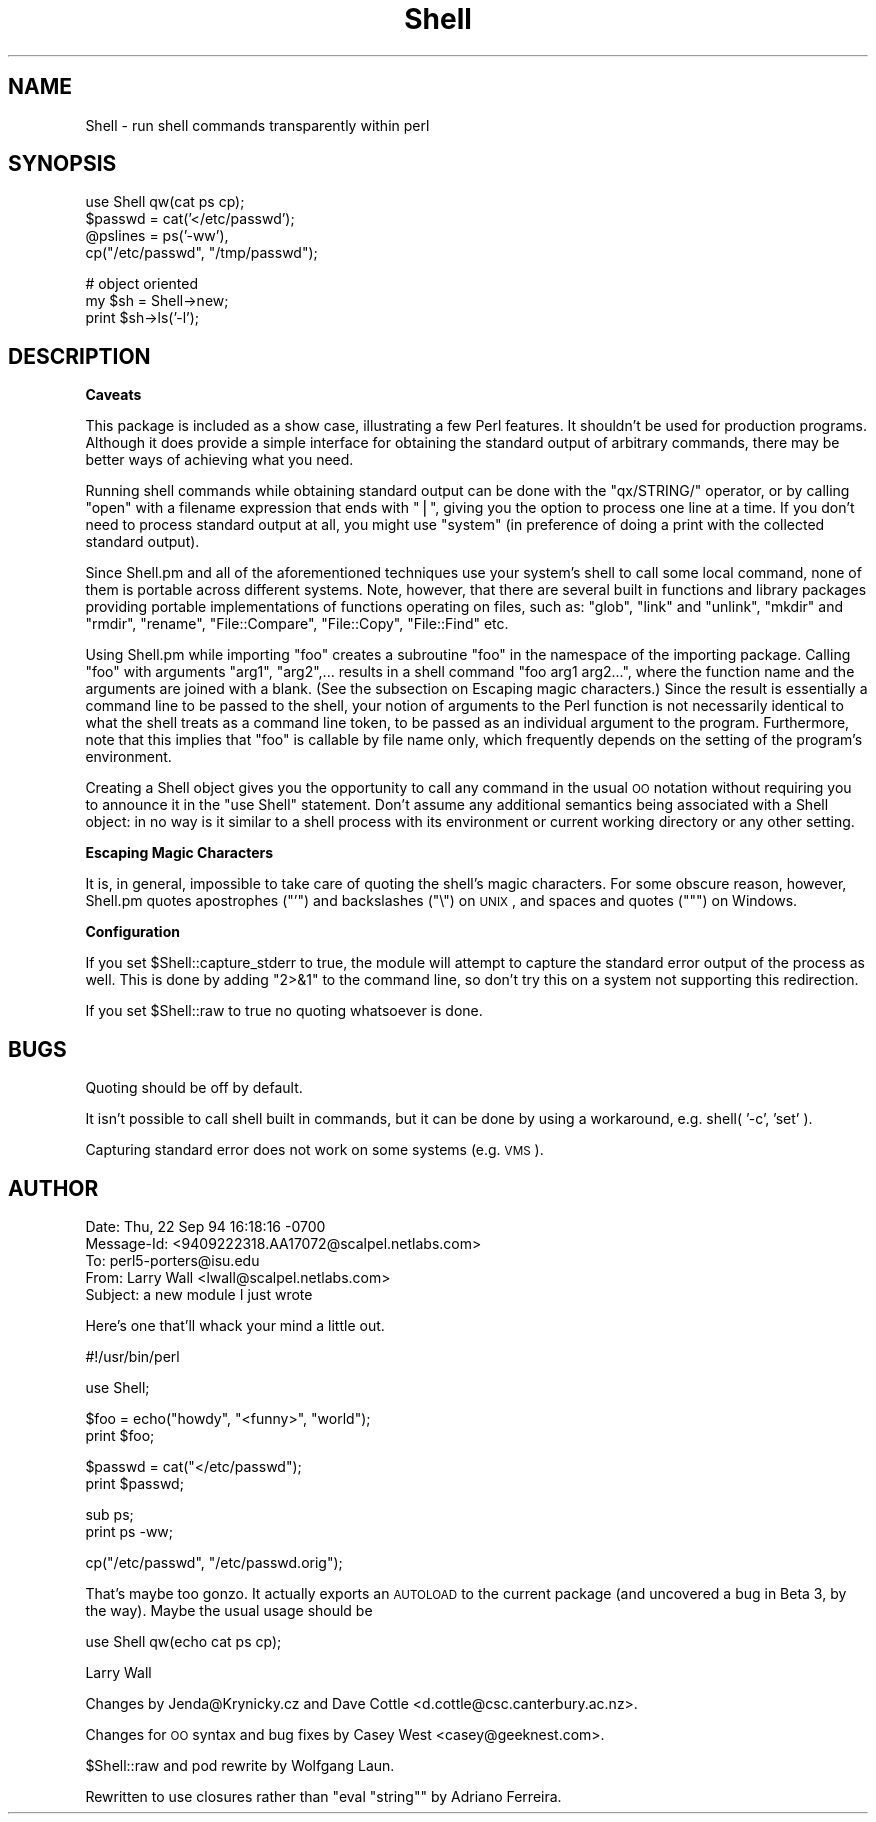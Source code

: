 .\" Automatically generated by Pod::Man v1.37, Pod::Parser v1.35
.\"
.\" Standard preamble:
.\" ========================================================================
.de Sh \" Subsection heading
.br
.if t .Sp
.ne 5
.PP
\fB\\$1\fR
.PP
..
.de Sp \" Vertical space (when we can't use .PP)
.if t .sp .5v
.if n .sp
..
.de Vb \" Begin verbatim text
.ft CW
.nf
.ne \\$1
..
.de Ve \" End verbatim text
.ft R
.fi
..
.\" Set up some character translations and predefined strings.  \*(-- will
.\" give an unbreakable dash, \*(PI will give pi, \*(L" will give a left
.\" double quote, and \*(R" will give a right double quote.  | will give a
.\" real vertical bar.  \*(C+ will give a nicer C++.  Capital omega is used to
.\" do unbreakable dashes and therefore won't be available.  \*(C` and \*(C'
.\" expand to `' in nroff, nothing in troff, for use with C<>.
.tr \(*W-|\(bv\*(Tr
.ds C+ C\v'-.1v'\h'-1p'\s-2+\h'-1p'+\s0\v'.1v'\h'-1p'
.ie n \{\
.    ds -- \(*W-
.    ds PI pi
.    if (\n(.H=4u)&(1m=24u) .ds -- \(*W\h'-12u'\(*W\h'-12u'-\" diablo 10 pitch
.    if (\n(.H=4u)&(1m=20u) .ds -- \(*W\h'-12u'\(*W\h'-8u'-\"  diablo 12 pitch
.    ds L" ""
.    ds R" ""
.    ds C` ""
.    ds C' ""
'br\}
.el\{\
.    ds -- \|\(em\|
.    ds PI \(*p
.    ds L" ``
.    ds R" ''
'br\}
.\"
.\" If the F register is turned on, we'll generate index entries on stderr for
.\" titles (.TH), headers (.SH), subsections (.Sh), items (.Ip), and index
.\" entries marked with X<> in POD.  Of course, you'll have to process the
.\" output yourself in some meaningful fashion.
.if \nF \{\
.    de IX
.    tm Index:\\$1\t\\n%\t"\\$2"
..
.    nr % 0
.    rr F
.\}
.\"
.\" For nroff, turn off justification.  Always turn off hyphenation; it makes
.\" way too many mistakes in technical documents.
.hy 0
.if n .na
.\"
.\" Accent mark definitions (@(#)ms.acc 1.5 88/02/08 SMI; from UCB 4.2).
.\" Fear.  Run.  Save yourself.  No user-serviceable parts.
.    \" fudge factors for nroff and troff
.if n \{\
.    ds #H 0
.    ds #V .8m
.    ds #F .3m
.    ds #[ \f1
.    ds #] \fP
.\}
.if t \{\
.    ds #H ((1u-(\\\\n(.fu%2u))*.13m)
.    ds #V .6m
.    ds #F 0
.    ds #[ \&
.    ds #] \&
.\}
.    \" simple accents for nroff and troff
.if n \{\
.    ds ' \&
.    ds ` \&
.    ds ^ \&
.    ds , \&
.    ds ~ ~
.    ds /
.\}
.if t \{\
.    ds ' \\k:\h'-(\\n(.wu*8/10-\*(#H)'\'\h"|\\n:u"
.    ds ` \\k:\h'-(\\n(.wu*8/10-\*(#H)'\`\h'|\\n:u'
.    ds ^ \\k:\h'-(\\n(.wu*10/11-\*(#H)'^\h'|\\n:u'
.    ds , \\k:\h'-(\\n(.wu*8/10)',\h'|\\n:u'
.    ds ~ \\k:\h'-(\\n(.wu-\*(#H-.1m)'~\h'|\\n:u'
.    ds / \\k:\h'-(\\n(.wu*8/10-\*(#H)'\z\(sl\h'|\\n:u'
.\}
.    \" troff and (daisy-wheel) nroff accents
.ds : \\k:\h'-(\\n(.wu*8/10-\*(#H+.1m+\*(#F)'\v'-\*(#V'\z.\h'.2m+\*(#F'.\h'|\\n:u'\v'\*(#V'
.ds 8 \h'\*(#H'\(*b\h'-\*(#H'
.ds o \\k:\h'-(\\n(.wu+\w'\(de'u-\*(#H)/2u'\v'-.3n'\*(#[\z\(de\v'.3n'\h'|\\n:u'\*(#]
.ds d- \h'\*(#H'\(pd\h'-\w'~'u'\v'-.25m'\f2\(hy\fP\v'.25m'\h'-\*(#H'
.ds D- D\\k:\h'-\w'D'u'\v'-.11m'\z\(hy\v'.11m'\h'|\\n:u'
.ds th \*(#[\v'.3m'\s+1I\s-1\v'-.3m'\h'-(\w'I'u*2/3)'\s-1o\s+1\*(#]
.ds Th \*(#[\s+2I\s-2\h'-\w'I'u*3/5'\v'-.3m'o\v'.3m'\*(#]
.ds ae a\h'-(\w'a'u*4/10)'e
.ds Ae A\h'-(\w'A'u*4/10)'E
.    \" corrections for vroff
.if v .ds ~ \\k:\h'-(\\n(.wu*9/10-\*(#H)'\s-2\u~\d\s+2\h'|\\n:u'
.if v .ds ^ \\k:\h'-(\\n(.wu*10/11-\*(#H)'\v'-.4m'^\v'.4m'\h'|\\n:u'
.    \" for low resolution devices (crt and lpr)
.if \n(.H>23 .if \n(.V>19 \
\{\
.    ds : e
.    ds 8 ss
.    ds o a
.    ds d- d\h'-1'\(ga
.    ds D- D\h'-1'\(hy
.    ds th \o'bp'
.    ds Th \o'LP'
.    ds ae ae
.    ds Ae AE
.\}
.rm #[ #] #H #V #F C
.\" ========================================================================
.\"
.IX Title "Shell 3pm"
.TH Shell 3pm "2001-09-21" "perl v5.8.9" "Perl Programmers Reference Guide"
.SH "NAME"
Shell \- run shell commands transparently within perl
.SH "SYNOPSIS"
.IX Header "SYNOPSIS"
.Vb 4
\&   use Shell qw(cat ps cp);
\&   $passwd = cat('</etc/passwd');
\&   @pslines = ps('-ww'),
\&   cp("/etc/passwd", "/tmp/passwd");
.Ve
.PP
.Vb 3
\&   # object oriented 
\&   my $sh = Shell->new;
\&   print $sh->ls('-l');
.Ve
.SH "DESCRIPTION"
.IX Header "DESCRIPTION"
.Sh "Caveats"
.IX Subsection "Caveats"
This package is included as a show case, illustrating a few Perl features.
It shouldn't be used for production programs. Although it does provide a 
simple interface for obtaining the standard output of arbitrary commands,
there may be better ways of achieving what you need.
.PP
Running shell commands while obtaining standard output can be done with the
\&\f(CW\*(C`qx/STRING/\*(C'\fR operator, or by calling \f(CW\*(C`open\*(C'\fR with a filename expression that
ends with \f(CW\*(C`|\*(C'\fR, giving you the option to process one line at a time.
If you don't need to process standard output at all, you might use \f(CW\*(C`system\*(C'\fR
(in preference of doing a print with the collected standard output).
.PP
Since Shell.pm and all of the aforementioned techniques use your system's
shell to call some local command, none of them is portable across different 
systems. Note, however, that there are several built in functions and 
library packages providing portable implementations of functions operating
on files, such as: \f(CW\*(C`glob\*(C'\fR, \f(CW\*(C`link\*(C'\fR and \f(CW\*(C`unlink\*(C'\fR, \f(CW\*(C`mkdir\*(C'\fR and \f(CW\*(C`rmdir\*(C'\fR, 
\&\f(CW\*(C`rename\*(C'\fR, \f(CW\*(C`File::Compare\*(C'\fR, \f(CW\*(C`File::Copy\*(C'\fR, \f(CW\*(C`File::Find\*(C'\fR etc.
.PP
Using Shell.pm while importing \f(CW\*(C`foo\*(C'\fR creates a subroutine \f(CW\*(C`foo\*(C'\fR in the
namespace of the importing package. Calling \f(CW\*(C`foo\*(C'\fR with arguments \f(CW\*(C`arg1\*(C'\fR,
\&\f(CW\*(C`arg2\*(C'\fR,... results in a shell command \f(CW\*(C`foo arg1 arg2...\*(C'\fR, where the 
function name and the arguments are joined with a blank. (See the subsection 
on Escaping magic characters.) Since the result is essentially a command
line to be passed to the shell, your notion of arguments to the Perl
function is not necessarily identical to what the shell treats as a
command line token, to be passed as an individual argument to the program.
Furthermore, note that this implies that \f(CW\*(C`foo\*(C'\fR is callable by file name
only, which frequently depends on the setting of the program's environment.
.PP
Creating a Shell object gives you the opportunity to call any command
in the usual \s-1OO\s0 notation without requiring you to announce it in the
\&\f(CW\*(C`use Shell\*(C'\fR statement. Don't assume any additional semantics being
associated with a Shell object: in no way is it similar to a shell
process with its environment or current working directory or any
other setting.
.Sh "Escaping Magic Characters"
.IX Subsection "Escaping Magic Characters"
It is, in general, impossible to take care of quoting the shell's
magic characters. For some obscure reason, however, Shell.pm quotes
apostrophes (\f(CW\*(C`'\*(C'\fR) and backslashes (\f(CW\*(C`\e\*(C'\fR) on \s-1UNIX\s0, and spaces and
quotes (\f(CW\*(C`"\*(C'\fR) on Windows.
.Sh "Configuration"
.IX Subsection "Configuration"
If you set \f(CW$Shell::capture_stderr\fR to true, the module will attempt to
capture the standard error output of the process as well. This is
done by adding \f(CW\*(C`2>&1\*(C'\fR to the command line, so don't try this on
a system not supporting this redirection.
.PP
If you set \f(CW$Shell::raw\fR to true no quoting whatsoever is done.
.SH "BUGS"
.IX Header "BUGS"
Quoting should be off by default.
.PP
It isn't possible to call shell built in commands, but it can be
done by using a workaround, e.g. shell( '\-c', 'set' ).
.PP
Capturing standard error does not work on some systems (e.g. \s-1VMS\s0).
.SH "AUTHOR"
.IX Header "AUTHOR"
.Vb 5
\&  Date: Thu, 22 Sep 94 16:18:16 -0700
\&  Message-Id: <9409222318.AA17072@scalpel.netlabs.com>
\&  To: perl5-porters@isu.edu
\&  From: Larry Wall <lwall@scalpel.netlabs.com>
\&  Subject: a new module I just wrote
.Ve
.PP
Here's one that'll whack your mind a little out.
.PP
.Vb 1
\&    #!/usr/bin/perl
.Ve
.PP
.Vb 1
\&    use Shell;
.Ve
.PP
.Vb 2
\&    $foo = echo("howdy", "<funny>", "world");
\&    print $foo;
.Ve
.PP
.Vb 2
\&    $passwd = cat("</etc/passwd");
\&    print $passwd;
.Ve
.PP
.Vb 2
\&    sub ps;
\&    print ps -ww;
.Ve
.PP
.Vb 1
\&    cp("/etc/passwd", "/etc/passwd.orig");
.Ve
.PP
That's maybe too gonzo.  It actually exports an \s-1AUTOLOAD\s0 to the current
package (and uncovered a bug in Beta 3, by the way).  Maybe the usual
usage should be
.PP
.Vb 1
\&    use Shell qw(echo cat ps cp);
.Ve
.PP
Larry Wall
.PP
Changes by Jenda@Krynicky.cz and Dave Cottle <d.cottle@csc.canterbury.ac.nz>.
.PP
Changes for \s-1OO\s0 syntax and bug fixes by Casey West <casey@geeknest.com>.
.PP
\&\f(CW$Shell::raw\fR and pod rewrite by Wolfgang Laun.
.PP
Rewritten to use closures rather than \f(CW\*(C`eval "string"\*(C'\fR by Adriano Ferreira.
